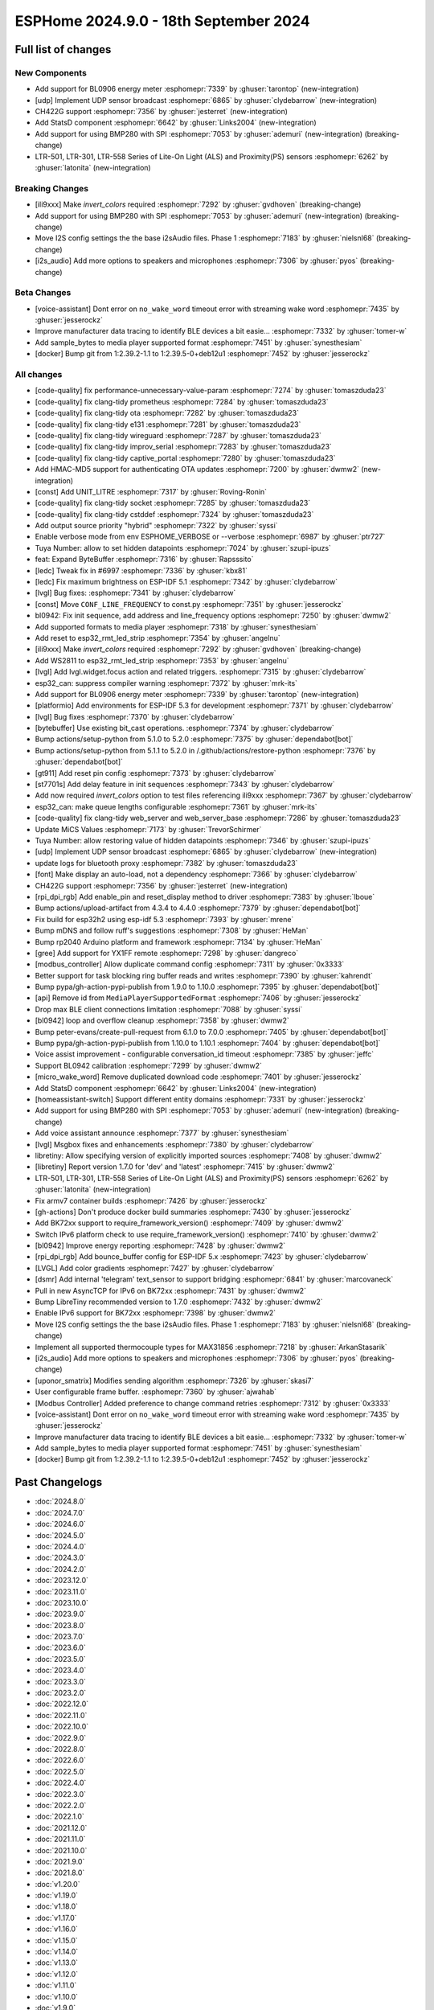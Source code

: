 ESPHome 2024.9.0 - 18th September 2024
======================================

.. seo::
    :description: Changelog for ESPHome 2024.9.0.
    :image: /_static/changelog-2024.9.0.png
    :author: Jesse Hills
    :author_twitter: @jesserockz

.. imgtable::
    :columns: 3

    UDP, components/udp, udp.svg
    StatsD, components/statsd, connection.svg
    BL0906, components/sensor/bl0906, bl0906.png
    CH422G, components/ch422g, ch422g.svg
    BMP280 SPI, components/sensor/bmp280, bmp280.jpg
    LTR501 & LTR301 & LTR558, components/sensor/ltr501, ltr501.jpg


Full list of changes
--------------------

New Components
^^^^^^^^^^^^^^

- Add support for BL0906 energy meter :esphomepr:`7339` by :ghuser:`tarontop` (new-integration)
- [udp] Implement UDP sensor broadcast :esphomepr:`6865` by :ghuser:`clydebarrow` (new-integration)
- CH422G support :esphomepr:`7356` by :ghuser:`jesterret` (new-integration)
- Add StatsD component :esphomepr:`6642` by :ghuser:`Links2004` (new-integration)
- Add support for using BMP280 with SPI :esphomepr:`7053` by :ghuser:`ademuri` (new-integration) (breaking-change)
- LTR-501, LTR-301, LTR-558 Series of Lite-On Light (ALS) and Proximity(PS) sensors :esphomepr:`6262` by :ghuser:`latonita` (new-integration)

Breaking Changes
^^^^^^^^^^^^^^^^

- [ili9xxx] Make `invert_colors` required :esphomepr:`7292` by :ghuser:`gvdhoven` (breaking-change)
- Add support for using BMP280 with SPI :esphomepr:`7053` by :ghuser:`ademuri` (new-integration) (breaking-change)
- Move I2S config settings the the base i2sAudio files. Phase 1 :esphomepr:`7183` by :ghuser:`nielsnl68` (breaking-change)
- [i2s_audio] Add more options to speakers and microphones :esphomepr:`7306` by :ghuser:`pyos` (breaking-change)

Beta Changes
^^^^^^^^^^^^

- [voice-assistant] Dont error on ``no_wake_word`` timeout error with streaming wake word :esphomepr:`7435` by :ghuser:`jesserockz`
- Improve manufacturer data tracing to identify BLE devices a bit easie… :esphomepr:`7332` by :ghuser:`tomer-w`
- Add sample_bytes to media player supported format :esphomepr:`7451` by :ghuser:`synesthesiam`
- [docker] Bump git from 1:2.39.2-1.1 to 1:2.39.5-0+deb12u1 :esphomepr:`7452` by :ghuser:`jesserockz`

All changes
^^^^^^^^^^^

- [code-quality] fix performance-unnecessary-value-param :esphomepr:`7274` by :ghuser:`tomaszduda23`
- [code-quality] fix clang-tidy prometheus :esphomepr:`7284` by :ghuser:`tomaszduda23`
- [code-quality] fix clang-tidy ota :esphomepr:`7282` by :ghuser:`tomaszduda23`
- [code-quality] fix clang-tidy e131 :esphomepr:`7281` by :ghuser:`tomaszduda23`
- [code-quality] fix clang-tidy wireguard :esphomepr:`7287` by :ghuser:`tomaszduda23`
- [code-quality] fix clang-tidy improv_serial :esphomepr:`7283` by :ghuser:`tomaszduda23`
- [code-quality] fix clang-tidy captive_portal :esphomepr:`7280` by :ghuser:`tomaszduda23`
- Add HMAC-MD5 support for authenticating OTA updates :esphomepr:`7200` by :ghuser:`dwmw2` (new-integration)
- [const] Add UNIT_LITRE :esphomepr:`7317` by :ghuser:`Roving-Ronin`
- [code-quality] fix clang-tidy socket :esphomepr:`7285` by :ghuser:`tomaszduda23`
- [code-quality] fix clang-tidy cstddef :esphomepr:`7324` by :ghuser:`tomaszduda23`
- Add output source priority "hybrid" :esphomepr:`7322` by :ghuser:`syssi`
- Enable verbose mode from env ESPHOME_VERBOSE or --verbose :esphomepr:`6987` by :ghuser:`ptr727`
- Tuya Number: allow to set hidden datapoints :esphomepr:`7024` by :ghuser:`szupi-ipuzs`
- feat: Expand ByteBuffer :esphomepr:`7316` by :ghuser:`Rapsssito`
- [ledc] Tweak fix in #6997 :esphomepr:`7336` by :ghuser:`kbx81`
- [ledc] Fix maximum brightness on ESP-IDF 5.1 :esphomepr:`7342` by :ghuser:`clydebarrow`
- [lvgl] Bug fixes: :esphomepr:`7341` by :ghuser:`clydebarrow`
- [const] Move ``CONF_LINE_FREQUENCY`` to const.py :esphomepr:`7351` by :ghuser:`jesserockz`
- bl0942: Fix init sequence, add address and line_frequency options :esphomepr:`7250` by :ghuser:`dwmw2`
- Add supported formats to media player :esphomepr:`7318` by :ghuser:`synesthesiam`
- Add reset to esp32_rmt_led_strip :esphomepr:`7354` by :ghuser:`angelnu`
- [ili9xxx] Make `invert_colors` required :esphomepr:`7292` by :ghuser:`gvdhoven` (breaking-change)
- Add WS2811 to esp32_rmt_led_strip :esphomepr:`7353` by :ghuser:`angelnu`
- [lvgl] Add lvgl.widget.focus action and related triggers. :esphomepr:`7315` by :ghuser:`clydebarrow`
- esp32_can: suppress compiler warning :esphomepr:`7372` by :ghuser:`mrk-its`
- Add support for BL0906 energy meter :esphomepr:`7339` by :ghuser:`tarontop` (new-integration)
- [platformio] Add environments for ESP-IDF 5.3 for development :esphomepr:`7371` by :ghuser:`clydebarrow`
- [lvgl] Bug fixes :esphomepr:`7370` by :ghuser:`clydebarrow`
- [bytebuffer] Use existing bit_cast operations. :esphomepr:`7374` by :ghuser:`clydebarrow`
- Bump actions/setup-python from 5.1.0 to 5.2.0 :esphomepr:`7375` by :ghuser:`dependabot[bot]`
- Bump actions/setup-python from 5.1.1 to 5.2.0 in /.github/actions/restore-python :esphomepr:`7376` by :ghuser:`dependabot[bot]`
- [gt911] Add  reset pin config :esphomepr:`7373` by :ghuser:`clydebarrow`
- [st7701s] Add delay feature in init sequences :esphomepr:`7343` by :ghuser:`clydebarrow`
- Add now required `invert_colors` option to test files referencing ili9xxx :esphomepr:`7367` by :ghuser:`clydebarrow`
- esp32_can: make queue lengths configurable :esphomepr:`7361` by :ghuser:`mrk-its`
- [code-quality] fix clang-tidy web_server and web_server_base :esphomepr:`7286` by :ghuser:`tomaszduda23`
- Update MiCS Values :esphomepr:`7173` by :ghuser:`TrevorSchirmer`
- Tuya Number: allow restoring value of hidden datapoints :esphomepr:`7346` by :ghuser:`szupi-ipuzs`
- [udp] Implement UDP sensor broadcast :esphomepr:`6865` by :ghuser:`clydebarrow` (new-integration)
- update logs for bluetooth proxy :esphomepr:`7382` by :ghuser:`tomaszduda23`
- [font] Make display an auto-load, not a dependency :esphomepr:`7366` by :ghuser:`clydebarrow`
- CH422G support :esphomepr:`7356` by :ghuser:`jesterret` (new-integration)
- [rpi_dpi_rgb] Add enable_pin and reset_display method to driver :esphomepr:`7383` by :ghuser:`lboue`
- Bump actions/upload-artifact from 4.3.4 to 4.4.0 :esphomepr:`7379` by :ghuser:`dependabot[bot]`
- Fix build for esp32h2 using esp-idf 5.3 :esphomepr:`7393` by :ghuser:`mrene`
- Bump mDNS and follow ruff's suggestions :esphomepr:`7308` by :ghuser:`HeMan`
- Bump rp2040 Arduino platform and framework :esphomepr:`7134` by :ghuser:`HeMan`
- [gree] Add support for YX1FF remote :esphomepr:`7298` by :ghuser:`dangreco`
- [modbus_controller] Allow duplicate command config :esphomepr:`7311` by :ghuser:`0x3333`
- Better support for task blocking ring buffer reads and writes :esphomepr:`7390` by :ghuser:`kahrendt`
- Bump pypa/gh-action-pypi-publish from 1.9.0 to 1.10.0 :esphomepr:`7395` by :ghuser:`dependabot[bot]`
- [api] Remove id from ``MediaPlayerSupportedFormat`` :esphomepr:`7406` by :ghuser:`jesserockz`
- Drop max BLE client connections limitation :esphomepr:`7088` by :ghuser:`syssi`
- [bl0942] loop and overflow cleanup :esphomepr:`7358` by :ghuser:`dwmw2`
- Bump peter-evans/create-pull-request from 6.1.0 to 7.0.0 :esphomepr:`7405` by :ghuser:`dependabot[bot]`
- Bump pypa/gh-action-pypi-publish from 1.10.0 to 1.10.1 :esphomepr:`7404` by :ghuser:`dependabot[bot]`
- Voice assist improvement - configurable conversation_id timeout :esphomepr:`7385` by :ghuser:`jeffc`
- Support BL0942 calibration :esphomepr:`7299` by :ghuser:`dwmw2`
- [micro_wake_word] Remove duplicated download code :esphomepr:`7401` by :ghuser:`jesserockz`
- Add StatsD component :esphomepr:`6642` by :ghuser:`Links2004` (new-integration)
- [homeassistant-switch] Support different entity domains :esphomepr:`7331` by :ghuser:`jesserockz`
- Add support for using BMP280 with SPI :esphomepr:`7053` by :ghuser:`ademuri` (new-integration) (breaking-change)
- Add voice assistant announce :esphomepr:`7377` by :ghuser:`synesthesiam`
- [lvgl] Msgbox fixes and enhancements :esphomepr:`7380` by :ghuser:`clydebarrow`
- libretiny: Allow specifying version of explicitly imported sources :esphomepr:`7408` by :ghuser:`dwmw2`
- [libretiny] Report version 1.7.0 for 'dev' and 'latest' :esphomepr:`7415` by :ghuser:`dwmw2`
- LTR-501, LTR-301, LTR-558 Series of Lite-On Light (ALS) and Proximity(PS) sensors :esphomepr:`6262` by :ghuser:`latonita` (new-integration)
- Fix armv7 container builds :esphomepr:`7426` by :ghuser:`jesserockz`
- [gh-actions] Don't produce docker build summaries :esphomepr:`7430` by :ghuser:`jesserockz`
- Add BK72xx support to require_framework_version() :esphomepr:`7409` by :ghuser:`dwmw2`
- Switch IPv6 platform check to use require_framework_version() :esphomepr:`7410` by :ghuser:`dwmw2`
- [bl0942] Improve energy reporting :esphomepr:`7428` by :ghuser:`dwmw2`
- [rpi_dpi_rgb] Add bounce_buffer config for ESP-IDF 5.x :esphomepr:`7423` by :ghuser:`clydebarrow`
- [LVGL] Add color gradients :esphomepr:`7427` by :ghuser:`clydebarrow`
- [dsmr] Add internal 'telegram' text_sensor to support bridging :esphomepr:`6841` by :ghuser:`marcovaneck`
- Pull in new AsyncTCP for IPv6 on BK72xx :esphomepr:`7431` by :ghuser:`dwmw2`
- Bump LibreTiny recommended version to 1.7.0 :esphomepr:`7432` by :ghuser:`dwmw2`
- Enable IPv6 support for BK72xx :esphomepr:`7398` by :ghuser:`dwmw2`
- Move I2S config settings the the base i2sAudio files. Phase 1 :esphomepr:`7183` by :ghuser:`nielsnl68` (breaking-change)
- Implement all supported thermocouple types for MAX31856 :esphomepr:`7218` by :ghuser:`ArkanStasarik`
- [i2s_audio] Add more options to speakers and microphones :esphomepr:`7306` by :ghuser:`pyos` (breaking-change)
- [uponor_smatrix] Modifies sending algorithm :esphomepr:`7326` by :ghuser:`skasi7`
- User configurable frame buffer. :esphomepr:`7360` by :ghuser:`ajwahab`
- [Modbus Controller] Added preference to change command retries :esphomepr:`7312` by :ghuser:`0x3333`
- [voice-assistant] Dont error on ``no_wake_word`` timeout error with streaming wake word :esphomepr:`7435` by :ghuser:`jesserockz`
- Improve manufacturer data tracing to identify BLE devices a bit easie… :esphomepr:`7332` by :ghuser:`tomer-w`
- Add sample_bytes to media player supported format :esphomepr:`7451` by :ghuser:`synesthesiam`
- [docker] Bump git from 1:2.39.2-1.1 to 1:2.39.5-0+deb12u1 :esphomepr:`7452` by :ghuser:`jesserockz`

Past Changelogs
---------------

- :doc:`2024.8.0`
- :doc:`2024.7.0`
- :doc:`2024.6.0`
- :doc:`2024.5.0`
- :doc:`2024.4.0`
- :doc:`2024.3.0`
- :doc:`2024.2.0`
- :doc:`2023.12.0`
- :doc:`2023.11.0`
- :doc:`2023.10.0`
- :doc:`2023.9.0`
- :doc:`2023.8.0`
- :doc:`2023.7.0`
- :doc:`2023.6.0`
- :doc:`2023.5.0`
- :doc:`2023.4.0`
- :doc:`2023.3.0`
- :doc:`2023.2.0`
- :doc:`2022.12.0`
- :doc:`2022.11.0`
- :doc:`2022.10.0`
- :doc:`2022.9.0`
- :doc:`2022.8.0`
- :doc:`2022.6.0`
- :doc:`2022.5.0`
- :doc:`2022.4.0`
- :doc:`2022.3.0`
- :doc:`2022.2.0`
- :doc:`2022.1.0`
- :doc:`2021.12.0`
- :doc:`2021.11.0`
- :doc:`2021.10.0`
- :doc:`2021.9.0`
- :doc:`2021.8.0`
- :doc:`v1.20.0`
- :doc:`v1.19.0`
- :doc:`v1.18.0`
- :doc:`v1.17.0`
- :doc:`v1.16.0`
- :doc:`v1.15.0`
- :doc:`v1.14.0`
- :doc:`v1.13.0`
- :doc:`v1.12.0`
- :doc:`v1.11.0`
- :doc:`v1.10.0`
- :doc:`v1.9.0`
- :doc:`v1.8.0`
- :doc:`v1.7.0`
